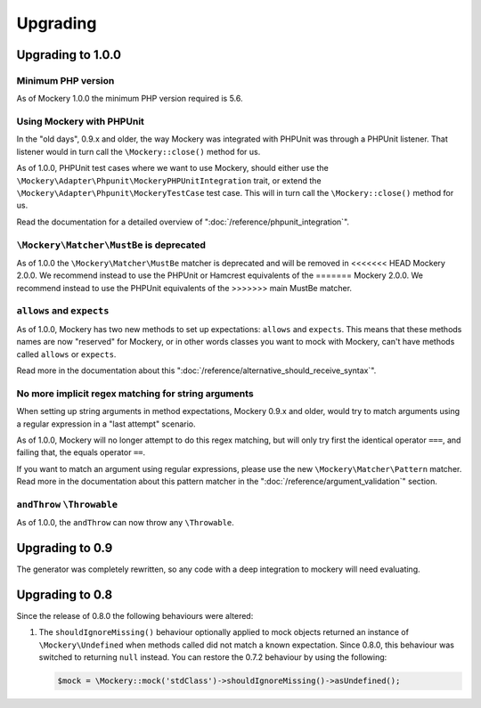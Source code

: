 .. index::
    single: Upgrading

Upgrading
=========

Upgrading to 1.0.0
------------------

Minimum PHP version
+++++++++++++++++++

As of Mockery 1.0.0 the minimum PHP version required is 5.6.

Using Mockery with PHPUnit
++++++++++++++++++++++++++

In the "old days", 0.9.x and older, the way Mockery was integrated with PHPUnit was
through a PHPUnit listener. That listener would in turn call the ``\Mockery::close()``
method for us.

As of 1.0.0, PHPUnit test cases where we want to use Mockery, should either use the
``\Mockery\Adapter\Phpunit\MockeryPHPUnitIntegration`` trait, or extend the
``\Mockery\Adapter\Phpunit\MockeryTestCase`` test case. This will in turn call the
``\Mockery::close()`` method for us.

Read the documentation for a detailed overview of ":doc:`/reference/phpunit_integration`".

``\Mockery\Matcher\MustBe`` is deprecated
+++++++++++++++++++++++++++++++++++++++++

As of 1.0.0 the ``\Mockery\Matcher\MustBe`` matcher is deprecated and will be removed in
<<<<<<< HEAD
Mockery 2.0.0. We recommend instead to use the PHPUnit or Hamcrest equivalents of the
=======
Mockery 2.0.0. We recommend instead to use the PHPUnit equivalents of the
>>>>>>> main
MustBe matcher.

``allows`` and ``expects``
++++++++++++++++++++++++++

As of 1.0.0, Mockery has two new methods to set up expectations: ``allows`` and ``expects``.
This means that these methods names are now "reserved" for Mockery, or in other words
classes you want to mock with Mockery, can't have methods called ``allows`` or ``expects``.

Read more in the documentation about this ":doc:`/reference/alternative_should_receive_syntax`".

No more implicit regex matching for string arguments
++++++++++++++++++++++++++++++++++++++++++++++++++++

When setting up string arguments in method expectations, Mockery 0.9.x and older, would try
to match arguments using a regular expression in a "last attempt" scenario.

As of 1.0.0, Mockery will no longer attempt to do this regex matching, but will only try
first the identical operator ``===``, and failing that, the equals operator ``==``.

If you want to match an argument using regular expressions, please use the new
``\Mockery\Matcher\Pattern`` matcher. Read more in the documentation about this
pattern matcher in the ":doc:`/reference/argument_validation`" section.

``andThrow`` ``\Throwable``
+++++++++++++++++++++++++++

As of 1.0.0, the ``andThrow`` can now throw any ``\Throwable``.

Upgrading to 0.9
----------------

The generator was completely rewritten, so any code with a deep integration to
mockery will need evaluating.

Upgrading to 0.8
----------------

Since the release of 0.8.0 the following behaviours were altered:

1. The ``shouldIgnoreMissing()`` behaviour optionally applied to mock objects
   returned an instance of ``\Mockery\Undefined`` when methods called did not
   match a known expectation. Since 0.8.0, this behaviour was switched to
   returning ``null`` instead. You can restore the 0.7.2 behaviour by using the
   following:

   .. code-block:: php

       $mock = \Mockery::mock('stdClass')->shouldIgnoreMissing()->asUndefined();
